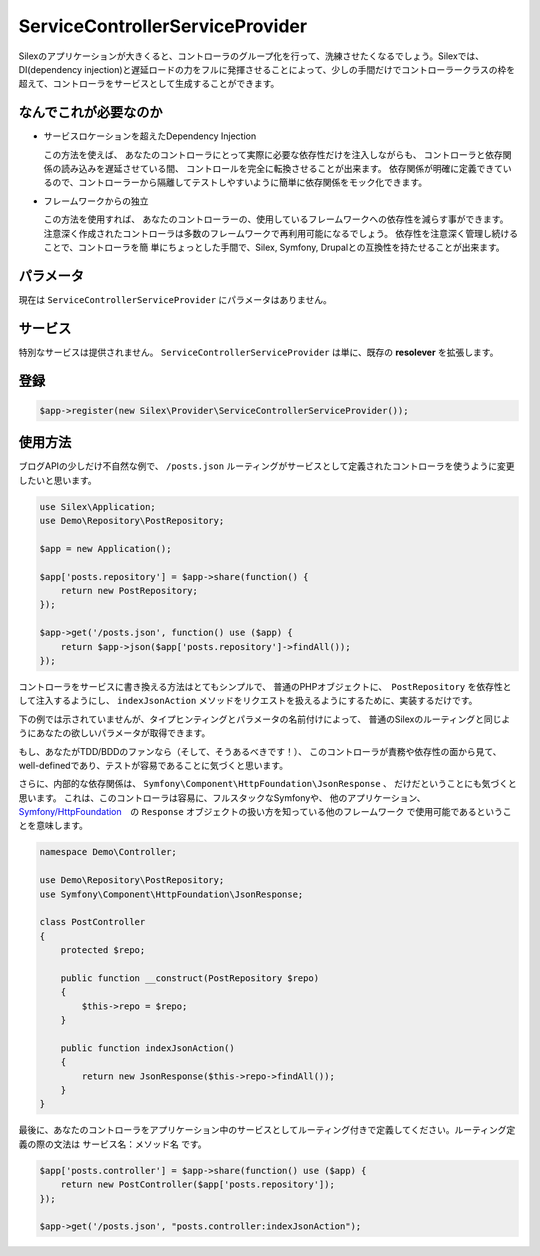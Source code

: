 ServiceControllerServiceProvider
================================

Silexのアプリケーションが大きくると、コントローラのグループ化を行って、洗練させたくなるでしょう。Silexでは、DI(dependency injection)と遅延ロードの力をフルに発揮させることによって、少しの手間だけでコントローラークラスの枠を超えて、コントローラをサービスとして生成することができます。

.. ::todo Link above to controller classes cookbook

なんでこれが必要なのか
----------------------------

- サービスロケーションを超えたDependency Injection

  この方法を使えば、
  あなたのコントローラにとって実際に必要な依存性だけを注入しながらも、
  コントローラと依存関係の読み込みを遅延させている間、  コントロールを完全に転換させることが出来ます。
  依存関係が明確に定義できているので、コントローラーから隔離してテストしやすいように簡単に依存関係をモック化できます。

- フレームワークからの独立

  この方法を使用すれば、
  あなたのコントローラーの、使用しているフレームワークへの依存性を減らす事ができます。
  注意深く作成されたコントローラは多数のフレームワークで再利用可能になるでしょう。
  依存性を注意深く管理し続けることで、コントローラを簡 単にちょっとした手間で、Silex, Symfony, Drupalとの互換性を持たせることが出来ます。

パラメータ
------------

現在は ``ServiceControllerServiceProvider`` にパラメータはありません。

サービス
--------

特別なサービスは提供されません。
``ServiceControllerServiceProvider`` は単に、既存の **resolever** を拡張します。

登録
-----------

.. code-block:: php

    $app->register(new Silex\Provider\ServiceControllerServiceProvider());

使用方法
----------

ブログAPIの少しだけ不自然な例で、
``/posts.json`` ルーティングがサービスとして定義されたコントローラを使うように変更したいと思います。

.. code-block:: php

    use Silex\Application;
    use Demo\Repository\PostRepository;

    $app = new Application();

    $app['posts.repository'] = $app->share(function() {
        return new PostRepository;
    });

    $app->get('/posts.json', function() use ($app) {
        return $app->json($app['posts.repository']->findAll());
    });

コントローラをサービスに書き換える方法はとてもシンプルで、
普通のPHPオブジェクトに、　``PostRepository`` を依存性として注入するようにし、 ``indexJsonAction`` メソッドをリクエストを扱えるようにするために、実装するだけです。

下の例では示されていませんが、タイプヒンティングとパラメータの名前付けによって、
普通のSilexのルーティングと同じようにあなたの欲しいパラメータが取得できます。

もし、あなたがTDD/BDDのファンなら（そして、そうあるべきです！）、
このコントローラが責務や依存性の面から見て、well-definedであり、テストが容易であることに気づくと思います。

さらに、内部的な依存関係は、
``Symfony\Component\HttpFoundation\JsonResponse`` 、
だけだということにも気づくと思います。
これは、このコントローラは容易に、フルスタックなSymfonyや、
他のアプリケーション、
`Symfony/HttpFoundation
<http://symfony.com/doc/master/components/http_foundation/introduction.html>`_　の ``Response`` オブジェクトの扱い方を知っている他のフレームワーク
で使用可能であるということを意味します。

.. code-block:: php

    namespace Demo\Controller;

    use Demo\Repository\PostRepository;
    use Symfony\Component\HttpFoundation\JsonResponse;

    class PostController
    {
        protected $repo;

        public function __construct(PostRepository $repo)
        {
            $this->repo = $repo;
        }

        public function indexJsonAction()
        {
            return new JsonResponse($this->repo->findAll());
        }
    }

最後に、あなたのコントローラをアプリケーション中のサービスとしてルーティング付きで定義してください。ルーティング定義の際の文法は ``サービス名：メソッド名`` です。

.. code-block:: php

    $app['posts.controller'] = $app->share(function() use ($app) {
        return new PostController($app['posts.repository']);
    });

    $app->get('/posts.json', "posts.controller:indexJsonAction");
